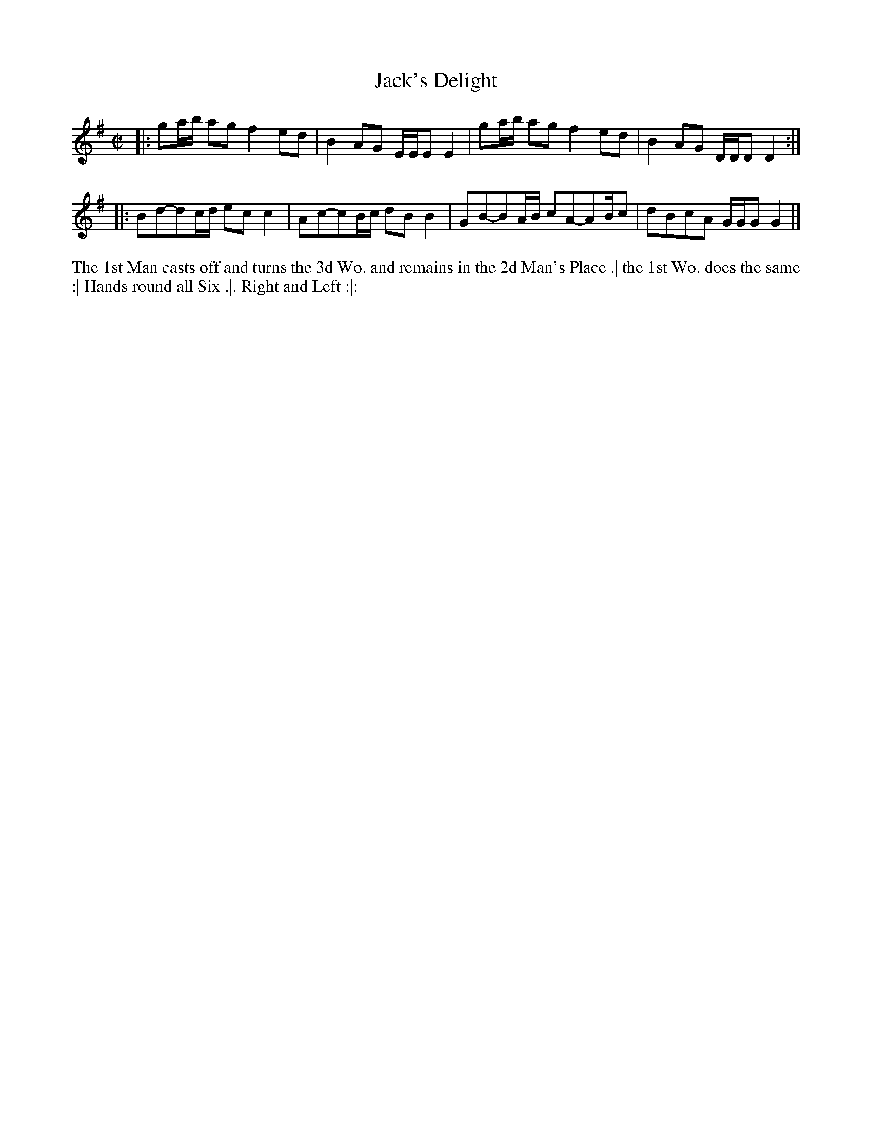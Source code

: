 X: 4268
T: Jack's Delight
N: Pub: J. Walsh, London, 1748
Z: 2012 John Chambers <jc:trillian.mit.edu>
N: The 2nd part has an start-repeat but no final-repeat symbol.
N: The dance has four phrases, so the 2nd part is probably repeated.
M: C|
L: 1/8
K: G
V: 1
|: ga/b/ ag f2ed | B2AG E/E/EE2 | ga/b/ ag f2ed | B2AG D/D/DD2 :|
|: Bd-dc/d/ ecc2 | Ac-cB/c/ dBB2 | GB-BA/B/ cA-AB/c | dBcA G/G/GG2 |]
V: 2 clef=bass middle=d
%%begintext align
The 1st Man casts off and turns the 3d Wo. and remains in the 2d Man's Place .|
the 1st Wo. does the same :|
Hands round all Six .|.
Right and Left :|:
%%endtext
